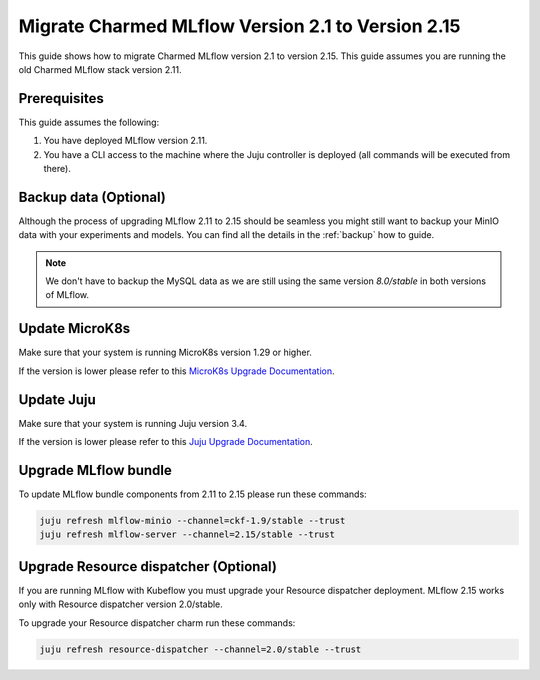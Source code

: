 Migrate Charmed MLflow Version 2.1 to Version 2.15
==================================================

This guide shows how to migrate Charmed MLflow version 2.1 to version 2.15. This guide assumes you are running the old Charmed MLflow stack version 2.11.

Prerequisites
-------------

This guide assumes the following:

#. You have deployed MLflow version 2.11.
#. You have a CLI access to the machine where the Juju controller is deployed (all commands will be executed from there).

Backup data (Optional)
----------------------

Although the process of upgrading MLflow 2.11 to 2.15 should be seamless you might still want to backup your MinIO data with your experiments and models. You can find all the details in the :ref:`backup` how to guide.

.. note:: We don't have to backup the MySQL data as we are still using the same version `8.0/stable` in both versions of MLflow.

Update MicroK8s
---------------

Make sure that your system is running MicroK8s version 1.29 or higher.

If the version is lower please refer to this `MicroK8s Upgrade Documentation <https://microk8s.io/docs/upgrading>`_.

Update Juju
-----------

Make sure that your system is running Juju version 3.4.

If the version is lower please refer to this `Juju Upgrade Documentation <https://juju.is/docs/juju/upgrade-your-juju-deployment>`_.

Upgrade MLflow bundle
--------------------

To update MLflow bundle components from 2.11 to 2.15 please run these commands:

.. code-block:: bash

    juju refresh mlflow-minio --channel=ckf-1.9/stable --trust
    juju refresh mlflow-server --channel=2.15/stable --trust 

Upgrade Resource dispatcher (Optional)
--------------------------------------

If you are running MLflow with Kubeflow you must upgrade your Resource dispatcher deployment. MLflow 2.15 works only with Resource dispatcher version 2.0/stable.

To upgrade your Resource dispatcher charm run these commands:

.. code-block:: bash

    juju refresh resource-dispatcher --channel=2.0/stable --trust